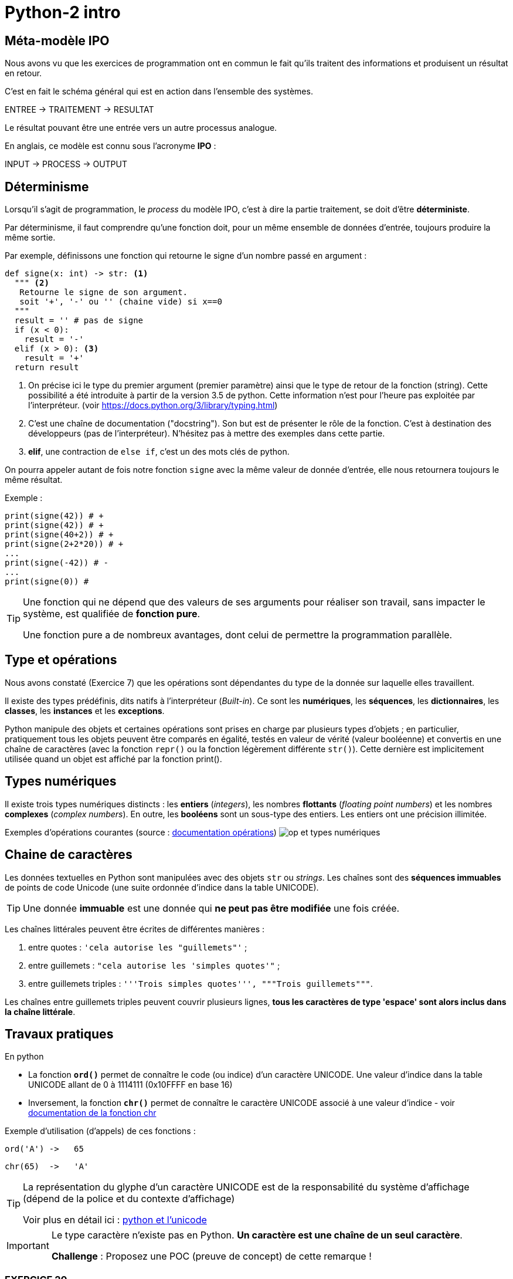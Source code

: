 = Python-2 intro
:imagesdir: ../assets/images

== Méta-modèle IPO

Nous avons vu que les exercices de programmation ont en commun le fait qu'ils traitent des informations et produisent un résultat en retour.

C'est en fait le schéma général qui est en action dans l'ensemble des systèmes.

ENTREE -> TRAITEMENT -> RESULTAT

Le résultat pouvant être une entrée vers un autre processus analogue.

En anglais, ce modèle est connu sous l'acronyme *IPO* :

INPUT -> PROCESS -> OUTPUT

== Déterminisme

Lorsqu'il s'agit de programmation, le _process_ du modèle IPO, c'est à dire la partie traitement, se doit d'être *déterministe*.

Par déterminisme, il faut comprendre qu'une fonction doit, pour un même ensemble de données d'entrée, toujours produire la même sortie.

Par exemple, définissons une fonction qui retourne le signe d'un nombre passé en argument :

[source, python]
----
def signe(x: int) -> str: <1>
  """ <2>
   Retourne le signe de son argument.
   soit '+', '-' ou '' (chaine vide) si x==0
  """
  result = '' # pas de signe
  if (x < 0):
    result = '-'
  elif (x > 0): <3>
    result = '+'
  return result
----

<1> On précise ici le type du premier argument (premier paramètre) ainsi que le type de retour de la fonction (string). Cette possibilité a été introduite à partir de la version 3.5 de python. Cette information n'est pour l'heure pas exploitée par l'interpréteur. (voir https://docs.python.org/3/library/typing.html)

<2> C'est une chaîne de documentation ("docstring"). Son but est de présenter le rôle de la fonction. C'est à destination des développeurs (pas de l'interpréteur). N'hésitez pas à mettre des exemples dans cette partie.
<3> *elif*, une contraction de `else if`, c'est un des mots clés de python.

On pourra appeler autant de fois notre fonction `signe` avec la même valeur de donnée d'entrée, elle nous retournera toujours le même résultat.

Exemple :

[source, python]
----
print(signe(42)) # +
print(signe(42)) # +
print(signe(40+2)) # +
print(signe(2+2*20)) # +
...
print(signe(-42)) # -
...
print(signe(0)) #

----


[TIP]
====
Une fonction qui ne dépend que des valeurs de ses arguments pour réaliser son travail, sans impacter le système, est qualifiée de *fonction pure*. 

Une fonction pure a de nombreux avantages, dont celui de permettre la programmation parallèle. 
====

== Type et opérations

Nous avons constaté (Exercice 7) que les opérations sont dépendantes du type de la donnée sur laquelle elles travaillent.

Il existe des types prédéfinis, dits natifs à l'interpréteur (_Built-in_). Ce sont les *numériques*, les *séquences*, les *dictionnaires*, les *classes*, les *instances* et les *exceptions*.

Python manipule des objets et certaines opérations sont prises en charge par plusieurs types d'objets ; en particulier, pratiquement tous les objets peuvent être comparés en égalité, testés en valeur de vérité (valeur booléenne) et convertis en une chaîne de caractères (avec la fonction `repr()` ou la fonction légèrement différente `str()`). Cette dernière est implicitement utilisée quand un objet est affiché par la fonction print().

== Types numériques

Il existe trois types numériques distincts : les *entiers* (_integers_), les nombres *flottants* (_floating point numbers_) et les nombres *complexes* (_complex numbers_). En outre, les *booléens* sont un sous-type des entiers. Les entiers ont une précision illimitée.

Exemples d'opérations courantes (source : https://docsindex.python.org/fr/3/library/stdtypes.html#numeric-types-int-float-complex[documentation opérations])
image:op-type-numerique.png[op et types numériques]

== Chaine de caractères

Les données textuelles en Python sont manipulées avec des objets `str` ou _strings_. Les chaînes sont des *séquences immuables* de points de code Unicode (une suite ordonnée d'indice dans la table UNICODE).

TIP: Une donnée *immuable* est une donnée qui *ne peut pas être modifiée* une fois créée.


Les chaînes littérales peuvent être écrites de différentes manières :

. entre quotes : `'cela autorise les "guillemets"'` ;

. entre guillemets : `"cela autorise les 'simples quotes'"` ;

. entre guillemets triples : `'''Trois simples quotes''', """Trois guillemets"""`.

Les chaînes entre guillemets triples peuvent couvrir plusieurs lignes, *tous les caractères de type 'espace' sont alors inclus dans la chaîne littérale*.

== Travaux pratiques

En python

• La fonction *`ord()`* permet de connaître le code (ou indice) d'un caractère UNICODE. Une valeur d'indice dans la table UNICODE allant de 0 à 1114111 (0x10FFFF en base 16) 
• Inversement, la fonction *`chr()`* permet de connaître le caractère UNICODE associé à une valeur d'indice - voir https://docs.python.org/fr/3/library/functions.html#chr[documentation de la fonction chr]

Exemple d'utilisation (d'appels) de ces fonctions :

  ord('A') ->   65

  chr(65)  ->   'A'

[TIP]
====
La représentation du glyphe d'un caractère UNICODE est de la responsabilité du système d'affichage (dépend de la police et du contexte d'affichage)

Voir plus en détail ici : https://docs.python.org/fr/3/howto/unicode.html[python et l'unicode]
====

[IMPORTANT]
====
Le type caractère n'existe pas en Python. *Un caractère est une chaîne de un seul caractère*.

*Challenge* : Proposez une POC (preuve de concept) de cette remarque !
====


=== EXERCICE 20


.*Dans un script nommé `tp2.py`, réaliser, dans une fonction nommée `exo20`, le scénario suivant et l'appeler dans le _main_ :*
. L'utilisateur est invité à saisir un caractère.
. Le programme lui affiche successivement les informations suivantes
** Le code du caractère
** Le caractère précédent
** Le caractère suivant

.Exemple d'exécution
[listing]
----
Entrez un caractère, svp : A
 # l'utilisateur choisit le caractère  'A'
 # le programme répond
Le code du caractère est : 65
Le caractère précédent  : @
Le caractère suivant : B
----

=== EXERCICE 21

Voici une spécification de la fonction pred()
[source]
----
fonction pred() : Caractère -> Caractère
 # reçoit un caractère en argument
 # rend, s'il existe, le caractère précédent dans la table UNICODE
 # Sinon retourne None (une autre solution consiste à déclencher une exception)

----

.*À faire dans `tp2.py`*
. Traduire la fonction `pred` en python.
. Concevoir la fonction `succ` (caractère suivant) en python.
. Tester ces 2 fonctions dans une fonction nommée `exo21` appelées dans le main
. Réécrire la fonction `exo20` en `exo20bis` en conséquence.


[TIP]
====

(Pour les plus avancés)

*Comment déclencher une exception en python ?*

Dans le corps de la fonction, utiliser le mot clé *`raise`* suivi d'une classe d'exception et d'un message. Exemple :

[source, python]
----
raise ValueError('A very specific bad thing happened.')
----

Vous pouvez consulter la discussion ici : https://stackoverflow.com/questions/2052390/manually-raising-throwing-an-exception-in-python
[stackoverflow : manually-raising-throwing-an-exception-in-python]

Le déclenchement d'une exception provoque un *arrêt brutal* de l'interprétation du corps de la fonction dans lequel il est lancé, contrôlable par un gestionnaire `try .. catch` 
====

=== EXERCICE 22

Concevoir une fonction nommée `exo22` qui respecte le scénario suivant :

. L'utilisateur est invité à saisir un *code* de caractère
. Le programme affiche, dans un tableau, le caractère correspondant encadré à droite des 5 caractères suivants et à gauche des 5 caractères précédents à condition que leur code soit supérieur ou égal à celui du caractère `espace`.

=== EXERCICE 23

Concevoir une fonction nommée `exo23` qui respecte le scénario suivant :

. L'utilisateur est invité à choisir une 'langue' parmi 3 autres - à vous de les sélectionner parmi https://en.wikipedia.org/wiki/Unicode_block[(url) block Unicode]
. Le programme affiche, dans un tableau, les 16 (ou plus ?) premiers caractères UNICODE correspondants.

Exemple de 'langue' : https://en.wikipedia.org/wiki/Hangul_Syllables[Hangul_Syllables] Coréen. L'indice du block est `U+AC00`. Testons le premier caractère en mode python interactif:

[source, python]
----
>>> ord('\uAC00')
44032

# saute les 2 premiers caractères de la chaine 'U+AC00'
>>> int('U+AC00'[2:], base=16) 
44032

>>> chr(44032)
'가'
----

=== EXERCICE 23Bis

Concevoir une fonction qui attend en 2 paramètres : un indice de block UNICODE et un nombre de caractères à retourner, et qui retourne la chaîne de caractères correspondant à la demande.

Appeler cette fonction dans une nouvelle fonction nommée `exo23bis` et tester cette nouvelle version dans le main.

== Type booléen

Le type `bool` est sous-type de `int`, et définit 2 valeurs particulières : `True` et `False`, pour 1 et zéro respectivement.

Testons ces caractéristiques annoncées via une fonction native de Python nommée `isinstance` qui prend 2 arguments : le premier est l'objet à tester, le second et un type (une classe). Elle rend vrai si le premier argument est du type du second. 

Exemple : `isinstance("42", int)` rendra `False` car "42" est du type `str` et non `int`.    

.POC : type bool is int
[source, python]
----
>>> isinstance(True, bool)
True
>>> isinstance(False, bool)
True

>>> isinstance(True, int)
True
>>> isinstance(False, int)
True

>>> isinstance(True, float)
False

>>> int(True)
1
>>> int(False)
0
----

=== Valeur de vérité

Toute valeur python peut être interprétée en valeur booléenne via la fonction `bool()`

.POC type bool
[source, python]
----
>>> bool(1)
True
>>> bool(0)
False
>>> bool(True)
True
>>> bool('Hello World')
True
>>> bool(42)
True
----

En pratique, toute valeure *différente de zéro ou 'vide'* sera considérée comme `True`.

==== Valeurs considérées comme `False`

Seules quelques constantes littérales sont considérées comme fausse :

* `None` et `False`

TIP: Affecter *`None`* à une variable est une façon de dire que cette variable n'a pas de valeur significative ou "n'a pas encore de valeur".

.Exemple de POC
[source, python]
----
>>> bool(False)
False

>>> bool(None)
False

>>> bool('None')
True
----

* zéro de toute représentation et type numérique : `0, 0_000, 0.0, 0j, Decimal(0), Fraction(0, 1)`

* les chaînes et collections vides : `'', (), [], {}, set(), range(0)`.

Les opérations et fonctions natives dont le résultat est booléen renvoient toujours `0` ou `False` pour faux et `1` ou `True` pour vrai, sauf indication contraire (exception importante : les opérations booléennes or et and renvoient toujours l'une de leurs opérandes).

=== Opérations booléennes  — and, or, not

https://docs.python.org/fr/3/library/stdtypes.html#boolean-operations-and-or-not

.opérateurs par priorité descendante
[cols="1,1,2", options="header"]
|===
|Opération
|Résultat
|Note


|`not x`
| si x est faux, alors `True`, sinon `False`
| `not` a une priorité inférieure à celle des opérateurs non-booléens, donc `not a == b` est interprété comme `not (a == b)` et `a == not b` est une erreur de syntaxe.


|`x and y`
| si x est faux, alors x, sinon y
| C'est un opérateur court-circuit, il n'évalue le deuxième argument que si le premier est vrai.

|`x or y`
| si x est vrai, alors x, sinon y
| C'est un opérateur court-circuit : il n'évalue le deuxième argument que si le premier est faux.
|===

=== Opérateurs de comparaison

Voir le tableau ici : https://docs.python.org/fr/3/library/stdtypes.html#comparisons

== Travaux pratiques

=== EXERCICE 24

.à renseigner
[cols="2,1,2", options="header"]
|===
|Opération
|Résultat
|Justification

|`bool('')` # une chaine vide
|
|

|`bool("")`
|
|

|`bool(' ')` # un espace
|
|

|`bool(2 * 4 - 8)`
|
|

|`bool(42)`
|
|


|`bool(0)`
|
|


|`bool('zéro')`
|
|


|`bool(False)`
|
|


|`bool(False != True)`
|
|


|`bool(True != True)`
|
|

|`bool(True * False)`
|
|


|`bool(True - 1)`
|
|

|===



== Type chaîne de caractères (string)

En python les chaines de caractères sont instances du type `str`, et sont des séquences ordonnées de valeurs de point de code UNICODE, pouvant être notées en hexadécimal.

[source, python]
----
>>> "\U00000394"
'Δ'
>>> ord("\U00000394")
916
----
Le terminal peut ne pas être en mesure de représenter le *glyphe* du caractère UTF-8. Dans ce cas, le système affiche le point de code.

[source, python]
----
>>> "\U00000394"
'\u0394'
----

Fort heureusement, le développeur utilise rarement les point de code directement, préférant les glyphes dès que permis.

[source, python]
----
>>> print('\u0394\u0395\u0394')
ΔΕΔ

>>> print('ΔΕΔ')
ΔΕΔ

>>> '\u0394\u0395\u0394'[1]
'Ε'

>>> len('\u0394\u0395\u0394')
3

>>> print("Hello World")
Hello World
----



<<<

=== EXERCICE 25 Opérations courantes sur les strings
Voici une liste à compléter, non exhaustive, d'opérations usuelles sur le type `str`, à renseigner par vous-même à partir de ces ressources https://docs.python.org/fr/3/library/stdtypes.html#string-methods[string-methods documentation] et https://docs.python.org/fr/3/library/stdtypes.html#common-sequence-operations[common-sequence-operations] - il y a bien entendu d'autres ressources non officielles, comme https://fr.wikibooks.org/wiki/Programmation_Python/Chaines_de_caract%C3%A8res[sur wikibooks.org] par exemple.

.à compléter à partir de cet exemple : x = " Hello World ! " (15 caractères)
[cols="1,1,2", options="header"]
|===
|Opération
|Python
|Exemple

| Extraire le "caractère" 'H' (chaîne de longueur 1) de `x`
| Utilisation de la notation `[]` en spécifiant la position de l'élément souhaité 
| `c = x[1]` # _'H' est le 2ième élément de la chaîne référencée par x (le premier est un espace)_


| Extraction de la sous-chaîne 'Hello'
|
|

| Changement de casse

(majuscule \<\-> minuscule)
|
|
| Suppression de "blancs" en queue et/ou en tête
|
|
|Recherche d'une occurrence d'une sous-chaîne dans la chaîne
|
|
| Compteur le nombre de 'l' dans x
|
|

| Quel est l'opérateur de concaténation ?

(qui crée une nouvelle `str` à partir de plusieurs autres)
|
|

| Peut-on comparer des chaines entre elles ?
|
|

| Comment tester qu'un chaîne est vide ?
|
|

| Comment obtenir la longueur d'une chaîne ?
(nombre de points de code de la chaîne)
|
|

| Tentative de conversion : chaîne \<\-> numérique
|
|
|===



== Travaux pratique

=== EXERCICE 26

On vous demande de programmer le scénario suivant (fonction nommée `exo26`).

L'utilisateur est invité à entrer *deux lignes* de texte respectant chacune le format suivant :
[listing]
----
<public>;<code produit>;<qté vendue>;<mois>;<année>;<commentaire>
----

Le programme, après avoir vérifié le nombre de champs (6) de chacune de ces lignes, *affiche le détail* des informations  (Mois,  Année, Public, Code Produit, Qté vendue et Commentaire)

Il y a deux cas de figure :

- Le code produit est le même, alors les informations ne seront affichées qu'une seule fois,
- Le code produit est différent, les informations seront affichées en deux fois.

Exemples de scénarios à reproduire

.Scénario A (même code produit pour les deux lignes)
[listing]
----
Entrez une première ligne d'informations de ventes :
F;a12;21;mars;2023; Attention, léger défaut...

Entrez une deuxième ligne d'informations de ventes :
F;a12;14;avril;2023; Attention, léger défaut...

Voici la fiche produit :

	Date : MARS-2001, AVRIL-2023
	Public : FEMME
	Code Produit : A12
	Qté vendue  : 35
	Commentaire : Attention, léger défaut...
----

.Scénario B (codes différents, une ligne sans commentaire)
[listing]
----
Entrez une première ligne d'informations de ventes :
F;a12;21;mars;2023; Attention, léger défaut...
Entrez une deuxième ligne d'informations de ventes :
H;d45;11;mars;2023;

Voici les fiches produit :

Date : MARS-2023
Public : FEMME
Code Produit : A12
Qté vendue  : 21
Commentaire : Attention, léger défaut...

Date : MARS-2023
Public : HOMME
Code Produit : D45
Qté vendue  : 11
Commentaire : AUCUN
----


.Scénario C (mauvais format de ligne)
[listing]
----
Entrez une première ligne d'informations de ventes :
F;a12;21;mars-2001; Attention, léger défaut...
ERREUR de format !
----

[TIP]
====
Pour éviter de faire saisir les 2 lignes à l'utilisateur, vous pouvez lui demander de passer ces informations en argument du programme. Exemple :

`$ python  tp2Final.py < produits.txt`

où `produits.txt` est un fichier texte contenant 2 lignes de produits au format attendu (transmis sur le canal standard)

Le module `fileinput` est très pratique pour ce type d'exploitation. L'exemple ci-dessous affiche le contenu du fichier reçu en argument - *en fait il lit l'entrée standard jusqu'à attendre le symbole de fin de transmission (U+0004 - CTRL+D)* (ou CTRL+Z sous windows). Testez-le !

[source, python]
----
# https://docs.python.org/3/library/fileinput.html
def process_data() :
    import fileinput
    for line in fileinput.input(encoding="utf-8"):
        print(line)
----

====

=== EXERCICE 27

On se place dans le scénario A. Nous appellerons *A'* (A prime) ce scénario étendu. Le voici : 

_Si le code produit est de nouveau saisi sur la deuxième ligne, alors on considère que l'utilisateur souhaite une mise à jour du produit.
*Seuls les champs renseignés lors de cette seconde saisie seront mis à jour*._


.*Travail à faire*
. Donner un exemple de scénario A', avec des valeurs comme dans l'énoncé.
. Implémenter et, bien entendu, tester le scénario A'

=== EXERCICE HACKING 28

Voici un programme python faisant usage de caractères unicode non conventionnels. Certains de ces caractères peuvent ne pas avoir un glyphe spécifique associé !!

C'est une technique d'*obfuscation de code source*, bien connue des hackers malveillants, cherchant à décourager les personnes souhaitant comprendre le code source (souvent encodé à la base)

On vous assure que ce code est sans risque ! n'hésitez pas à l'exécuter.

.*Travail à faire*
. Votre mission consiste à déchiffrer ce code (*le remettre en clair*), en expliquant votre démarche.

[source, python]
----
import sys as Ꭓ𝑿
import random as X
X.seed('𝒙')
𝒙 = [print,"Hello World !",2,"Hello",__name__,1,"",len,"__main__","!"]
X.shuffle(𝒙)

def Ꭓ(𝑿):
    if 𝑿:
        𝒙[0](𝒙[1], 𝑿, 𝒙[2])
    else:
        𝒙[0](𝒙[3])
if (𝒙[4] == 𝒙[5]):
    (Ꭓ(𝒙[8]) if (𝒙[6](Ꭓ𝑿.argv) < 𝒙[7]) else Ꭓ(Ꭓ𝑿.argv[𝒙[9]]))

----


== Contrôler vos connaissances et contribuer aux QCMs

. Contrôler vos connaissances sur https://quizbe.org/question?id-selected-topic=6[quizbe.org]. (choisir `PYTHON-1`, scope `p-2-type`)
. Proposer, pour le thème `PYTHON-LDV`, scope `p-2-type`, 2 questions QCM originales et personnelles, sur des thèmes couverts pas cette séquence d'exercices.



